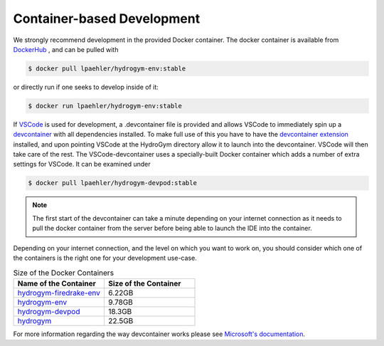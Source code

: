 Container-based Development
===========================

We strongly recommend development in the provided Docker container. The docker container
is available from `DockerHub <https://hub.docker.com/repository/docker/lpaehler/hydrogym/general>`_
, and can be pulled with

.. code-block:: console

   $ docker pull lpaehler/hydrogym-env:stable

or directly run if one seeks to develop inside of it:

.. code-block:: console

   $ docker run lpaehler/hydrogym-env:stable

If `VSCode <https://code.visualstudio.com>`_ is used for development, a .devcontainer file is provided
and allows VSCode to immediately spin up a `devcontainer <https://containers.dev>`_ with all dependencies
installed. To make full use of this you have to have the
`devcontainer extension <https://marketplace.visualstudio.com/items?itemName=ms-vscode-remote.remote-containers>`_
installed, and upon pointing VSCode at the HydroGym directory allow it to launch into the devcontainer.
VSCode will then take care of the rest. The VSCode-devcontainer uses a specially-built Docker container
which adds a number of extra settings for VSCode. It can be examined under

.. code-block:: console

   $ docker pull lpaehler/hydrogym-devpod:stable

.. note::

    The first start of the devcontainer can take a minute depending on your internet connection as it needs to pull
    the docker container from the server before being able to launch the IDE into the container.

Depending on your internet connection, and the level on which you want to work on, you should consider which one of
the containers is the right one for your development use-case.

.. list-table:: Size of the Docker Containers
   :widths: 40 40
   :header-rows: 1

   * - Name of the Container
     - Size of the Container
   * - `hydrogym-firedrake-env <https://hub.docker.com/repository/docker/lpaehler/hydrogym-firedrake-env/general>`_
     - 6.22GB
   * - `hydrogym-env <https://hub.docker.com/repository/docker/lpaehler/hydrogym-env/general>`_
     - 9.78GB
   * - `hydrogym-devpod <https://hub.docker.com/repository/docker/lpaehler/hydrogym-devpod/general>`_
     - 18.3GB
   * - `hydrogym <https://hub.docker.com/repository/docker/lpaehler/hydrogym/general>`_
     - 22.5GB

For more information regarding the way devcontainer works please see
`Microsoft's documentation <https://code.visualstudio.com/docs/devcontainers/containers>`_.

